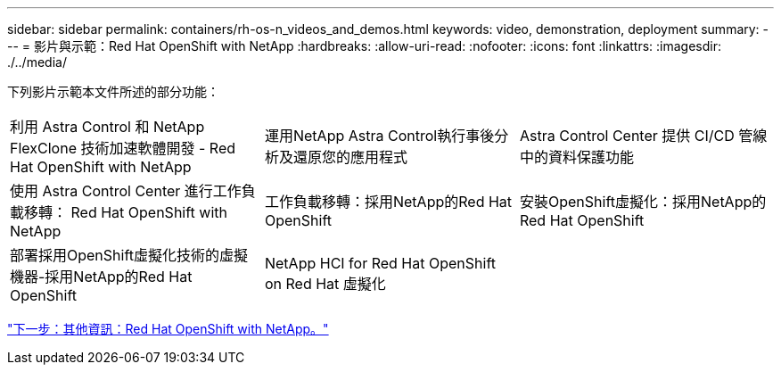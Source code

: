 ---
sidebar: sidebar 
permalink: containers/rh-os-n_videos_and_demos.html 
keywords: video, demonstration, deployment 
summary:  
---
= 影片與示範：Red Hat OpenShift with NetApp
:hardbreaks:
:allow-uri-read: 
:nofooter: 
:icons: font
:linkattrs: 
:imagesdir: ./../media/


下列影片示範本文件所述的部分功能：

[cols="5a, 5a, 5a"]
|===


 a| 
利用 Astra Control 和 NetApp FlexClone 技術加速軟體開發 - Red Hat OpenShift with NetApp

 a| 
運用NetApp Astra Control執行事後分析及還原您的應用程式

 a| 
Astra Control Center 提供 CI/CD 管線中的資料保護功能




 a| 
使用 Astra Control Center 進行工作負載移轉： Red Hat OpenShift with NetApp

 a| 
工作負載移轉：採用NetApp的Red Hat OpenShift

 a| 
安裝OpenShift虛擬化：採用NetApp的Red Hat OpenShift




 a| 
部署採用OpenShift虛擬化技術的虛擬機器-採用NetApp的Red Hat OpenShift

 a| 
NetApp HCI for Red Hat OpenShift on Red Hat 虛擬化

 a| 

|===
link:rh-os-n_additional_information.html["下一步：其他資訊：Red Hat OpenShift with NetApp。"]
